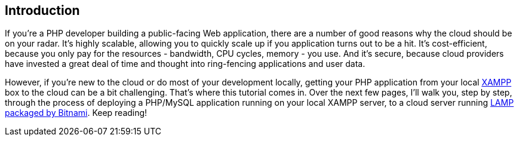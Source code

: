 == Introduction

If you're a PHP developer building a public-facing Web application, there are a number of good reasons why the cloud should be on your radar. It's highly scalable, allowing you to quickly scale up if you application turns out to be a hit. It's cost-efficient, because you only pay for the resources - bandwidth, CPU cycles, memory - you use. And it's secure, because cloud providers have invested a great deal of time and thought into ring-fencing applications and user data.

However, if you're new to the cloud or do most of your development locally, getting your PHP application from your local https://www.apachefriends.org/[XAMPP] box to the cloud can be a bit challenging. That's where this tutorial comes in. Over the next few pages, I'll walk you, step by step, through the process of deploying a PHP/MySQL application running on your local XAMPP server, to a cloud server running https://bitnami.com/stack/lamp[LAMP packaged by Bitnami]. Keep reading!
